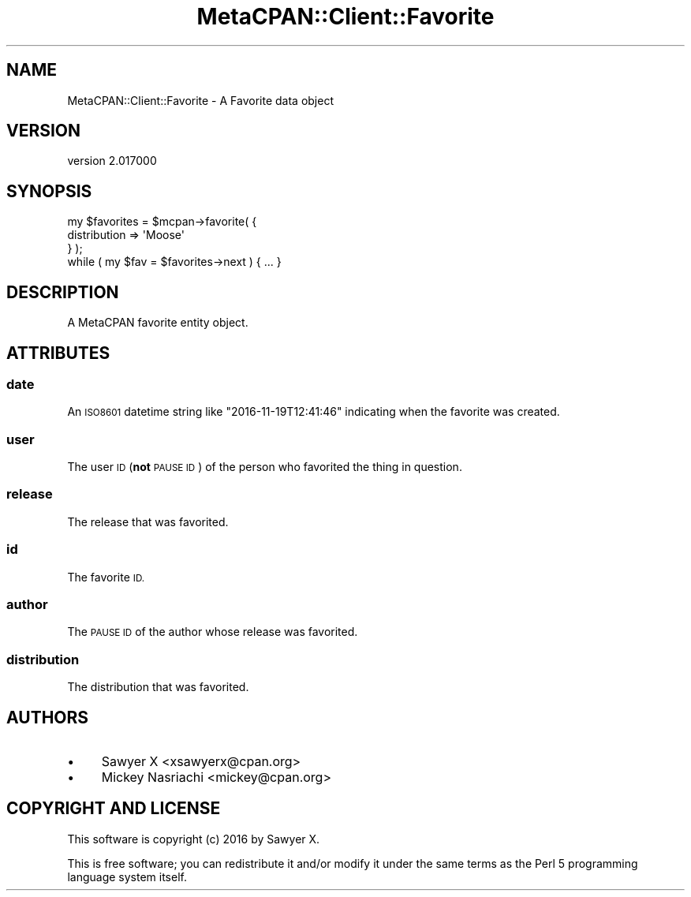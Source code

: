 .\" Automatically generated by Pod::Man 4.09 (Pod::Simple 3.35)
.\"
.\" Standard preamble:
.\" ========================================================================
.de Sp \" Vertical space (when we can't use .PP)
.if t .sp .5v
.if n .sp
..
.de Vb \" Begin verbatim text
.ft CW
.nf
.ne \\$1
..
.de Ve \" End verbatim text
.ft R
.fi
..
.\" Set up some character translations and predefined strings.  \*(-- will
.\" give an unbreakable dash, \*(PI will give pi, \*(L" will give a left
.\" double quote, and \*(R" will give a right double quote.  \*(C+ will
.\" give a nicer C++.  Capital omega is used to do unbreakable dashes and
.\" therefore won't be available.  \*(C` and \*(C' expand to `' in nroff,
.\" nothing in troff, for use with C<>.
.tr \(*W-
.ds C+ C\v'-.1v'\h'-1p'\s-2+\h'-1p'+\s0\v'.1v'\h'-1p'
.ie n \{\
.    ds -- \(*W-
.    ds PI pi
.    if (\n(.H=4u)&(1m=24u) .ds -- \(*W\h'-12u'\(*W\h'-12u'-\" diablo 10 pitch
.    if (\n(.H=4u)&(1m=20u) .ds -- \(*W\h'-12u'\(*W\h'-8u'-\"  diablo 12 pitch
.    ds L" ""
.    ds R" ""
.    ds C` ""
.    ds C' ""
'br\}
.el\{\
.    ds -- \|\(em\|
.    ds PI \(*p
.    ds L" ``
.    ds R" ''
.    ds C`
.    ds C'
'br\}
.\"
.\" Escape single quotes in literal strings from groff's Unicode transform.
.ie \n(.g .ds Aq \(aq
.el       .ds Aq '
.\"
.\" If the F register is >0, we'll generate index entries on stderr for
.\" titles (.TH), headers (.SH), subsections (.SS), items (.Ip), and index
.\" entries marked with X<> in POD.  Of course, you'll have to process the
.\" output yourself in some meaningful fashion.
.\"
.\" Avoid warning from groff about undefined register 'F'.
.de IX
..
.if !\nF .nr F 0
.if \nF>0 \{\
.    de IX
.    tm Index:\\$1\t\\n%\t"\\$2"
..
.    if !\nF==2 \{\
.        nr % 0
.        nr F 2
.    \}
.\}
.\" ========================================================================
.\"
.IX Title "MetaCPAN::Client::Favorite 3"
.TH MetaCPAN::Client::Favorite 3 "2017-06-25" "perl v5.26.1" "User Contributed Perl Documentation"
.\" For nroff, turn off justification.  Always turn off hyphenation; it makes
.\" way too many mistakes in technical documents.
.if n .ad l
.nh
.SH "NAME"
MetaCPAN::Client::Favorite \- A Favorite data object
.SH "VERSION"
.IX Header "VERSION"
version 2.017000
.SH "SYNOPSIS"
.IX Header "SYNOPSIS"
.Vb 4
\&    my $favorites = $mcpan\->favorite( {
\&        distribution => \*(AqMoose\*(Aq
\&    } );
\&    while ( my $fav = $favorites\->next ) { ... }
.Ve
.SH "DESCRIPTION"
.IX Header "DESCRIPTION"
A MetaCPAN favorite entity object.
.SH "ATTRIBUTES"
.IX Header "ATTRIBUTES"
.SS "date"
.IX Subsection "date"
An \s-1ISO8601\s0 datetime string like \f(CW\*(C`2016\-11\-19T12:41:46\*(C'\fR indicating when the
favorite was created.
.SS "user"
.IX Subsection "user"
The user \s-1ID\s0 (\fBnot\fR \s-1PAUSE ID\s0) of the person who favorited the thing in
question.
.SS "release"
.IX Subsection "release"
The release that was favorited.
.SS "id"
.IX Subsection "id"
The favorite \s-1ID.\s0
.SS "author"
.IX Subsection "author"
The \s-1PAUSE ID\s0 of the author whose release was favorited.
.SS "distribution"
.IX Subsection "distribution"
The distribution that was favorited.
.SH "AUTHORS"
.IX Header "AUTHORS"
.IP "\(bu" 4
Sawyer X <xsawyerx@cpan.org>
.IP "\(bu" 4
Mickey Nasriachi <mickey@cpan.org>
.SH "COPYRIGHT AND LICENSE"
.IX Header "COPYRIGHT AND LICENSE"
This software is copyright (c) 2016 by Sawyer X.
.PP
This is free software; you can redistribute it and/or modify it under
the same terms as the Perl 5 programming language system itself.
